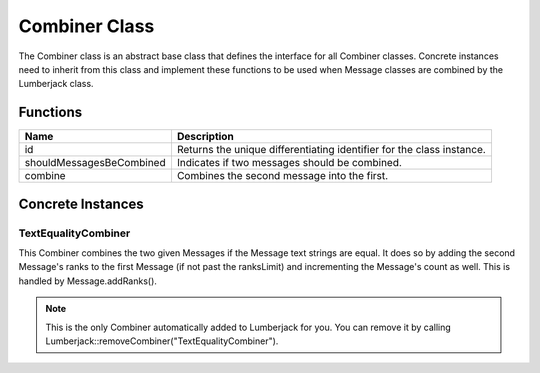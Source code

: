 .. _combiner_class_label:

Combiner Class
==============

The Combiner class is an abstract base class that defines the interface for
all Combiner classes.  Concrete instances need to inherit from this class and
implement these functions to be used when Message classes are combined by the
Lumberjack class.


Functions
---------

========================= ===================
Name                      Description
========================= ===================
id                        Returns the unique differentiating identifier for the class instance.
shouldMessagesBeCombined  Indicates if two messages should be combined.
combine                   Combines the second message into the first.
========================= ===================

Concrete Instances
------------------

.. _textequalitycombiner_class_label:

TextEqualityCombiner
^^^^^^^^^^^^^^^^^^^^

This Combiner combines the two given Messages if the Message text strings are equal.
It does so by adding the second Message's ranks to the first Message (if not past
the ranksLimit) and incrementing the Message's count as well.  This is handled by
Message.addRanks().

.. note:: This is the only Combiner automatically added to Lumberjack for you.  You can remove it by calling Lumberjack::removeCombiner("TextEqualityCombiner").
